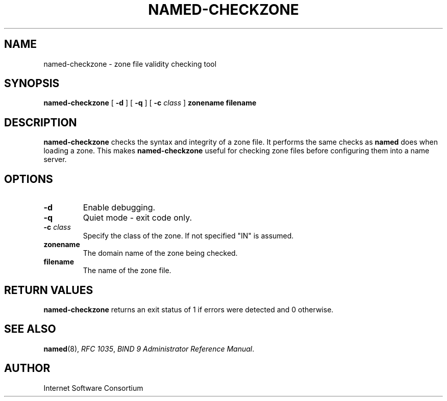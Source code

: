 .\" Copyright (C) 2000, 2001  Internet Software Consortium.
.\"
.\" Permission to use, copy, modify, and distribute this software for any
.\" purpose with or without fee is hereby granted, provided that the above
.\" copyright notice and this permission notice appear in all copies.
.\"
.\" THE SOFTWARE IS PROVIDED "AS IS" AND INTERNET SOFTWARE CONSORTIUM
.\" DISCLAIMS ALL WARRANTIES WITH REGARD TO THIS SOFTWARE INCLUDING ALL
.\" IMPLIED WARRANTIES OF MERCHANTABILITY AND FITNESS. IN NO EVENT SHALL
.\" INTERNET SOFTWARE CONSORTIUM BE LIABLE FOR ANY SPECIAL, DIRECT,
.\" INDIRECT, OR CONSEQUENTIAL DAMAGES OR ANY DAMAGES WHATSOEVER RESULTING
.\" FROM LOSS OF USE, DATA OR PROFITS, WHETHER IN AN ACTION OF CONTRACT,
.\" NEGLIGENCE OR OTHER TORTIOUS ACTION, ARISING OUT OF OR IN CONNECTION
.\" WITH THE USE OR PERFORMANCE OF THIS SOFTWARE.
.\"
.\" $Id: named-checkzone.8,v 1.9 2001/06/08 19:31:13 gson Exp $
.\"
.TH "NAMED-CHECKZONE" "8" "June 13, 2000" "BIND9" ""
.SH NAME
named-checkzone \- zone file validity checking tool
.SH SYNOPSIS
.sp
\fBnamed-checkzone\fR [ \fB-d\fR ]  [ \fB-q\fR ]  [ \fB-c \fIclass\fB\fR ]  \fBzonename\fR \fBfilename\fR
.SH "DESCRIPTION"
.PP
\fBnamed-checkzone\fR checks the syntax and integrity of
a zone file. It performs the same checks as \fBnamed\fR
does when loading a zone. This makes
\fBnamed-checkzone\fR useful for checking zone
files before configuring them into a name server.
.SH "OPTIONS"
.TP
\fB-d\fR
Enable debugging.
.TP
\fB-q\fR
Quiet mode - exit code only.
.TP
\fB-c \fIclass\fB\fR
Specify the class of the zone. If not specified "IN" is assumed.
.TP
\fBzonename\fR
The domain name of the zone being checked.
.TP
\fBfilename\fR
The name of the zone file.
.SH "RETURN VALUES"
.PP
\fBnamed-checkzone\fR returns an exit status of 1 if
errors were detected and 0 otherwise.
.SH "SEE ALSO"
.PP
\fBnamed\fR(8),
\fIRFC 1035\fR,
\fIBIND 9 Administrator Reference Manual\fR.
.SH "AUTHOR"
.PP
Internet Software Consortium
